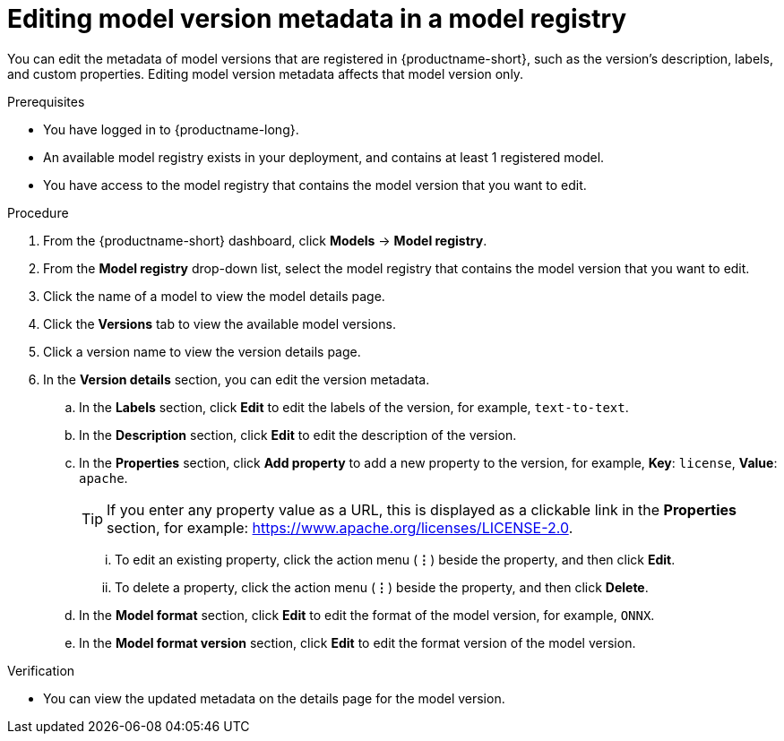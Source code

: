 :_module-type: PROCEDURE

[id="editing-model-version-metadata-in-a-model-registry_{context}"]
= Editing model version metadata in a model registry

[role='_abstract']
You can edit the metadata of model versions that are registered in {productname-short}, such as the version's description, labels, and custom properties. Editing model version metadata affects that model version only.

.Prerequisites
* You have logged in to {productname-long}.
* An available model registry exists in your deployment, and contains at least 1 registered model.
* You have access to the model registry that contains the model version that you want to edit.

.Procedure
. From the {productname-short} dashboard, click *Models* -> *Model registry*.
. From the *Model registry* drop-down list, select the model registry that contains the model version that you want to edit.
. Click the name of a model to view the model details page.
. Click the *Versions* tab to view the available model versions.
. Click a version name to view the version details page.  
. In the *Version details* section, you can edit the version metadata.
.. In the *Labels* section, click *Edit* to edit the labels of the version, for example, `text-to-text`.
.. In the *Description* section, click *Edit* to edit the description of the version.
.. In the *Properties* section, click *Add property* to add a new property to the version, for example, *Key*: `license`, *Value*: `apache`.
+ 
TIP: If you enter any property value as a URL, this is displayed as a clickable link in the *Properties* section, for example: https://www.apache.org/licenses/LICENSE-2.0.  

... To edit an existing property, click the action menu (*&#8942;*) beside the property, and then click *Edit*. 
... To delete a property, click the action menu (*&#8942;*) beside the property, and then click *Delete*. 
.. In the *Model format* section, click *Edit* to edit the format of the model version, for example, `ONNX`.
.. In the *Model format version* section, click *Edit* to edit the format version of the model version.

.Verification
* You can view the updated metadata on the details page for the model version.

//[role='_additional-resources']
//.Additional resources
